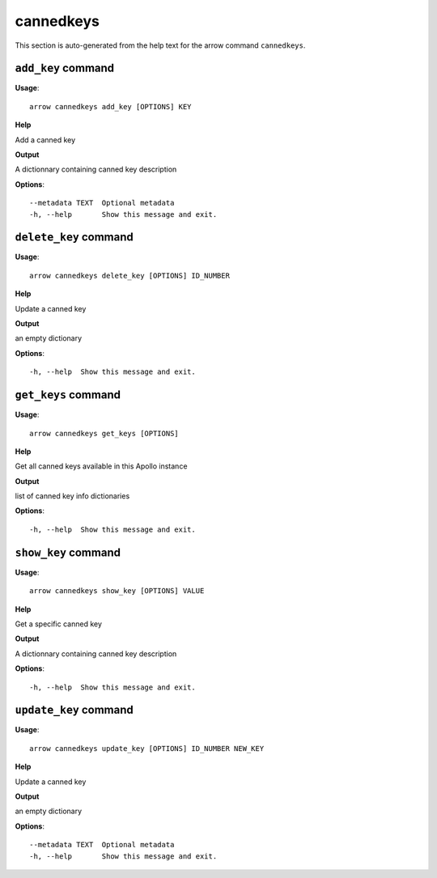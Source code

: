 cannedkeys
==========

This section is auto-generated from the help text for the arrow command
``cannedkeys``.


``add_key`` command
-------------------

**Usage**::

    arrow cannedkeys add_key [OPTIONS] KEY

**Help**

Add a canned key


**Output**


A dictionnary containing canned key description
   
    
**Options**::


      --metadata TEXT  Optional metadata
      -h, --help       Show this message and exit.
    

``delete_key`` command
----------------------

**Usage**::

    arrow cannedkeys delete_key [OPTIONS] ID_NUMBER

**Help**

Update a canned key


**Output**


an empty dictionary
   
    
**Options**::


      -h, --help  Show this message and exit.
    

``get_keys`` command
--------------------

**Usage**::

    arrow cannedkeys get_keys [OPTIONS]

**Help**

Get all canned keys available in this Apollo instance


**Output**


list of canned key info dictionaries
   
    
**Options**::


      -h, --help  Show this message and exit.
    

``show_key`` command
--------------------

**Usage**::

    arrow cannedkeys show_key [OPTIONS] VALUE

**Help**

Get a specific canned key


**Output**


A dictionnary containing canned key description
   
    
**Options**::


      -h, --help  Show this message and exit.
    

``update_key`` command
----------------------

**Usage**::

    arrow cannedkeys update_key [OPTIONS] ID_NUMBER NEW_KEY

**Help**

Update a canned key


**Output**


an empty dictionary
   
    
**Options**::


      --metadata TEXT  Optional metadata
      -h, --help       Show this message and exit.
    
